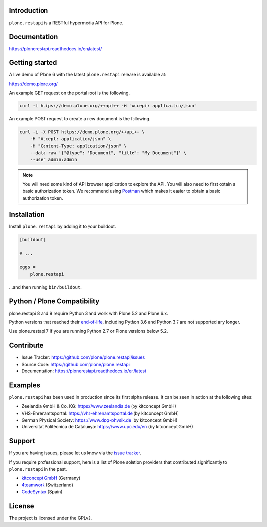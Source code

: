 .. image:: https://github.com/plone/plone.restapi/actions/workflows/tests.yml/badge.svg?branch=main
  :target: https://github.com/plone/plone.restapi/actions/workflows/tests.yml

.. image:: https://coveralls.io/repos/github/plone/plone.restapi/badge.svg?branch=main
  :target: https://coveralls.io/github/plone/plone.restapi?branch=main

.. image:: https://readthedocs.org/projects/pip/badge
  :target: https://plonerestapi.readthedocs.io/en/latest/

.. image:: https://img.shields.io/pypi/v/plone.restapi.svg
  :target: https://pypi.org/project/plone.restapi/


Introduction
============

``plone.restapi`` is a RESTful hypermedia API for Plone.


Documentation
=============

https://plonerestapi.readthedocs.io/en/latest/


Getting started
===============

A live demo of Plone 6 with the latest ``plone.restapi`` release is available at:

https://demo.plone.org/

An example GET request on the portal root is the following.

.. code-block:: shell

    curl -i https://demo.plone.org/++api++ -H "Accept: application/json"

An example POST request to create a new document is the following.

.. code-block:: shell

    curl -i -X POST https://demo.plone.org/++api++ \
        -H "Accept: application/json" \
        -H "Content-Type: application/json" \
        --data-raw '{"@type": "Document", "title": "My Document"}' \
        --user admin:admin

.. note::

    You will need some kind of API browser application to explore the API.
    You will also need to first obtain a basic authorization token.
    We recommend using `Postman <https://www.postman.com/>`_ which makes it easier to obtain a basic authorization token.


Installation
============

Install ``plone.restapi`` by adding it to your buildout.

.. code-block:: ini

    [buildout]

    # ...

    eggs =
        plone.restapi


…and then running ``bin/buildout``.


Python / Plone Compatibility
============================

plone.restapi 8 and 9 require Python 3 and work with Plone 5.2 and Plone 6.x.

Python versions that reached their `end-of-life <https://devguide.python.org/versions/>`_,
including Python 3.6 and Python 3.7 are not supported any longer.

Use plone.restapi 7 if you are running Python 2.7 or Plone versions below 5.2.


Contribute
==========

- Issue Tracker: https://github.com/plone/plone.restapi/issues
- Source Code: https://github.com/plone/plone.restapi
- Documentation: https://plonerestapi.readthedocs.io/en/latest


Examples
========

``plone.restapi`` has been used in production since its first alpha release.
It can be seen in action at the following sites:

- Zeelandia GmbH & Co. KG: https://www.zeelandia.de (by kitconcept GmbH)
- VHS-Ehrenamtsportal: https://vhs-ehrenamtsportal.de (by kitconcept GmbH)
- German Physical Society: https://www.dpg-physik.de (by kitconcept GmbH)
- Universitat Politècnica de Catalunya: https://www.upc.edu/en (by kitconcept GmbH)


Support
=======

If you are having issues, please let us know via the `issue tracker <https://github.com/plone/plone.restapi/issues>`_.

If you require professional support, here is a list of Plone solution providers that contributed significantly to ``plone.restapi`` in the past.

- `kitconcept GmbH <https://kitconcept.com>`_ (Germany)
- `4teamwork <https://www.4teamwork.ch/en>`_ (Switzerland)
- `CodeSyntax <https://www.codesyntax.com/en>`_ (Spain)


License
=======

The project is licensed under the GPLv2.
